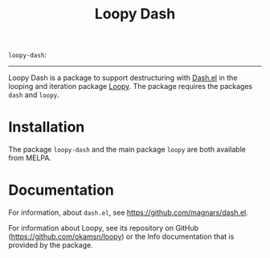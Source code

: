 #+title: Loopy Dash
# Make sure to export all headings as such.  Otherwise, some links to
# sub-headings won’t work.
#+options: H:6
# Some parsers require this option to export footnotes.
#+options: f:t

# MELPA Badges
=loopy-dash=: [[https://melpa.org/#/loopy-dash][file:https://melpa.org/packages/loopy-dash-badge.svg]]

-----

Loopy Dash is a package to support destructuring with [[https://github.com/magnars/dash.el][Dash.el]] in the looping and
iteration package [[https://github.com/okamsn/loopy][Loopy]].  The package requires the packages =dash= and =loopy=.

* Installation

The package =loopy-dash= and the main package =loopy= are both available from
MELPA.

* Documentation

For information, about =dash.el=, see [[https://github.com/magnars/dash.el]].

For information about Loopy, see its repository on GitHub
([[https://github.com/okamsn/loopy]]) or the Info documentation that is provided by
the package.
